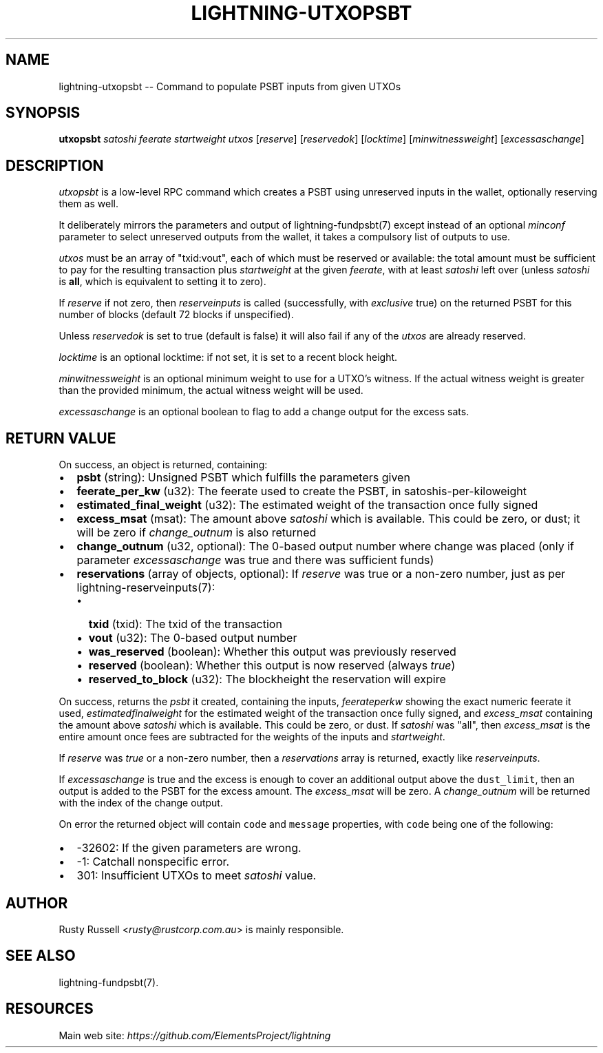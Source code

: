 .\" -*- mode: troff; coding: utf-8 -*-
.TH "LIGHTNING-UTXOPSBT" "7" "" "Core Lightning 0.12.1" ""
.SH
NAME
.LP
lightning-utxopsbt -- Command to populate PSBT inputs from given UTXOs
.SH
SYNOPSIS
.LP
\fButxopsbt\fR \fIsatoshi\fR \fIfeerate\fR \fIstartweight\fR \fIutxos\fR [\fIreserve\fR] [\fIreservedok\fR] [\fIlocktime\fR] [\fImin\fIwitness\fIweight\fR] [\fIexcess\fIas\fIchange\fR]
.SH
DESCRIPTION
.LP
\fIutxopsbt\fR is a low-level RPC command which creates a PSBT using unreserved
inputs in the wallet, optionally reserving them as well.
.PP
It deliberately mirrors the parameters and output of
lightning-fundpsbt(7) except instead of an optional \fIminconf\fR
parameter to select unreserved outputs from the wallet, it takes a
compulsory list of outputs to use.
.PP
\fIutxos\fR must be an array of \(dqtxid:vout\(dq, each of which must be
reserved or available: the total amount must be sufficient to pay for
the resulting transaction plus \fIstartweight\fR at the given \fIfeerate\fR,
with at least \fIsatoshi\fR left over (unless \fIsatoshi\fR is \fBall\fR, which
is equivalent to setting it to zero).
.PP
If \fIreserve\fR if not zero, then \fIreserveinputs\fR is called (successfully, with
\fIexclusive\fR true) on the returned PSBT for this number of blocks (default
72 blocks if unspecified).
.PP
Unless \fIreservedok\fR is set to true (default is false) it will also fail
if any of the \fIutxos\fR are already reserved.
.PP
\fIlocktime\fR is an optional locktime: if not set, it is set to a recent
block height.
.PP
\fImin\fIwitness\fIweight\fR is an optional minimum weight to use for a UTXO's
witness. If the actual witness weight is greater than the provided minimum,
the actual witness weight will be used.
.PP
\fIexcess\fIas\fIchange\fR is an optional boolean to flag to add a change output
for the excess sats.
.SH
RETURN VALUE
.LP
On success, an object is returned, containing:
.IP "\(bu" 2
\fBpsbt\fR (string): Unsigned PSBT which fulfills the parameters given
.if n \
.sp -1
.if t \
.sp -0.25v
.IP "\(bu" 2
\fBfeerate_per_kw\fR (u32): The feerate used to create the PSBT, in satoshis-per-kiloweight
.if n \
.sp -1
.if t \
.sp -0.25v
.IP "\(bu" 2
\fBestimated_final_weight\fR (u32): The estimated weight of the transaction once fully signed
.if n \
.sp -1
.if t \
.sp -0.25v
.IP "\(bu" 2
\fBexcess_msat\fR (msat): The amount above \fIsatoshi\fR which is available.  This could be zero, or dust; it will be zero if \fIchange_outnum\fR is also returned
.if n \
.sp -1
.if t \
.sp -0.25v
.IP "\(bu" 2
\fBchange_outnum\fR (u32, optional): The 0-based output number where change was placed (only if parameter \fIexcess\fIas\fIchange\fR was true and there was sufficient funds)
.if n \
.sp -1
.if t \
.sp -0.25v
.IP "\(bu" 2
\fBreservations\fR (array of objects, optional): If \fIreserve\fR was true or a non-zero number, just as per lightning-reserveinputs(7):
.RS
.IP "\(bu" 2
\fBtxid\fR (txid): The txid of the transaction
.if n \
.sp -1
.if t \
.sp -0.25v
.IP "\(bu" 2
\fBvout\fR (u32): The 0-based output number
.if n \
.sp -1
.if t \
.sp -0.25v
.IP "\(bu" 2
\fBwas_reserved\fR (boolean): Whether this output was previously reserved
.if n \
.sp -1
.if t \
.sp -0.25v
.IP "\(bu" 2
\fBreserved\fR (boolean): Whether this output is now reserved (always \fItrue\fR)
.if n \
.sp -1
.if t \
.sp -0.25v
.IP "\(bu" 2
\fBreserved_to_block\fR (u32): The blockheight the reservation will expire
.RE
.LP
On success, returns the \fIpsbt\fR it created, containing the inputs,
\fIfeerate\fIper\fIkw\fR showing the exact numeric feerate it used, 
\fIestimated\fIfinal\fIweight\fR for the estimated weight of the transaction
once fully signed, and \fIexcess_msat\fR containing the amount above \fIsatoshi\fR
which is available.  This could be zero, or dust.  If \fIsatoshi\fR was \(dqall\(dq,
then \fIexcess_msat\fR is the entire amount once fees are subtracted
for the weights of the inputs and \fIstartweight\fR.
.PP
If \fIreserve\fR was \fItrue\fR or a non-zero number, then a \fIreservations\fR
array is returned, exactly like \fIreserveinputs\fR.
.PP
If \fIexcess\fIas\fIchange\fR is true and the excess is enough to cover
an additional output above the \fCdust_limit\fR, then an output is
added to the PSBT for the excess amount. The \fIexcess_msat\fR will
be zero. A \fIchange_outnum\fR will be returned with the index of
the change output.
.PP
On error the returned object will contain \fCcode\fR and \fCmessage\fR properties,
with \fCcode\fR being one of the following:
.IP "\(bu" 2
-32602: If the given parameters are wrong.
.if n \
.sp -1
.if t \
.sp -0.25v
.IP "\(bu" 2
-1: Catchall nonspecific error.
.if n \
.sp -1
.if t \
.sp -0.25v
.IP "\(bu" 2
301: Insufficient UTXOs to meet \fIsatoshi\fR value.
.SH
AUTHOR
.LP
Rusty Russell <\fIrusty@rustcorp.com.au\fR> is mainly responsible.
.SH
SEE ALSO
.LP
lightning-fundpsbt(7).
.SH
RESOURCES
.LP
Main web site: \fIhttps://github.com/ElementsProject/lightning\fR
\" SHA256STAMP:6814e77f335e86126ef8bda3605665235e3e4d591db0e2d24395c0cbf44caa9e
